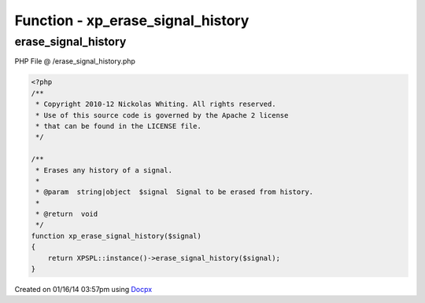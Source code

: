 .. /erase_signal_history.php generated using docpx v1.0.0 on 01/16/14 03:57pm


Function - xp_erase_signal_history
**********************************


.. function:: xp_erase_signal_history($signal)


    Erases any history of a signal.

    :param string|object: Signal to be erased from history.

    :rtype: void 



erase_signal_history
====================
PHP File @ /erase_signal_history.php

.. code-block:: php

	<?php
	/**
	 * Copyright 2010-12 Nickolas Whiting. All rights reserved.
	 * Use of this source code is governed by the Apache 2 license
	 * that can be found in the LICENSE file.
	 */
	
	/**
	 * Erases any history of a signal.
	 *
	 * @param  string|object  $signal  Signal to be erased from history.
	 *
	 * @return  void
	 */
	function xp_erase_signal_history($signal)
	{
	    return XPSPL::instance()->erase_signal_history($signal);
	}

Created on 01/16/14 03:57pm using `Docpx <http://github.com/prggmr/docpx>`_